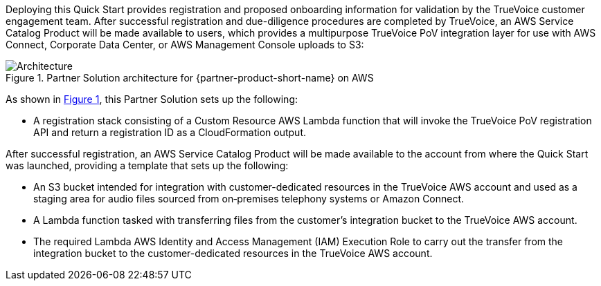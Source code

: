 :xrefstyle: short

Deploying this Quick Start provides registration and proposed onboarding information for validation by the TrueVoice customer engagement team. After successful registration and due-diligence procedures are completed by TrueVoice, an AWS Service Catalog Product will be made available to users, which provides a multipurpose TrueVoice PoV integration layer for use with AWS Connect, Corporate Data Center, or AWS Management Console uploads to S3:

// Replace this example diagram with your own. Follow our wiki guidelines: https://w.amazon.com/bin/view/AWS_Quick_Starts/Process_for_PSAs/#HPrepareyourarchitecturediagram. Upload your source PowerPoint file to the GitHub {deployment name}/docs/images/ directory in its repository.

[#architecture1]
.Partner Solution architecture for {partner-product-short-name} on AWS
image::../docs/deployment_guide/images/image1.png[Architecture]

As shown in <<architecture1>>, this Partner Solution sets up the following:

* A registration stack consisting of a Custom Resource AWS Lambda function that will invoke the TrueVoice PoV registration API and return a registration ID as a CloudFormation output.

After successful registration, an AWS Service Catalog Product will be made available to the account from where the Quick Start was launched, providing a template that sets up the following:

* An S3 bucket intended for integration with customer-dedicated resources in the TrueVoice AWS account and used as a staging area for audio files sourced from on‑premises telephony systems or Amazon Connect.
* A Lambda function tasked with transferring files from the customer’s integration bucket to the TrueVoice AWS account.
* The required Lambda AWS Identity and Access Management (IAM) Execution Role to carry out the transfer from the integration bucket to the customer-dedicated resources in the TrueVoice AWS account.
